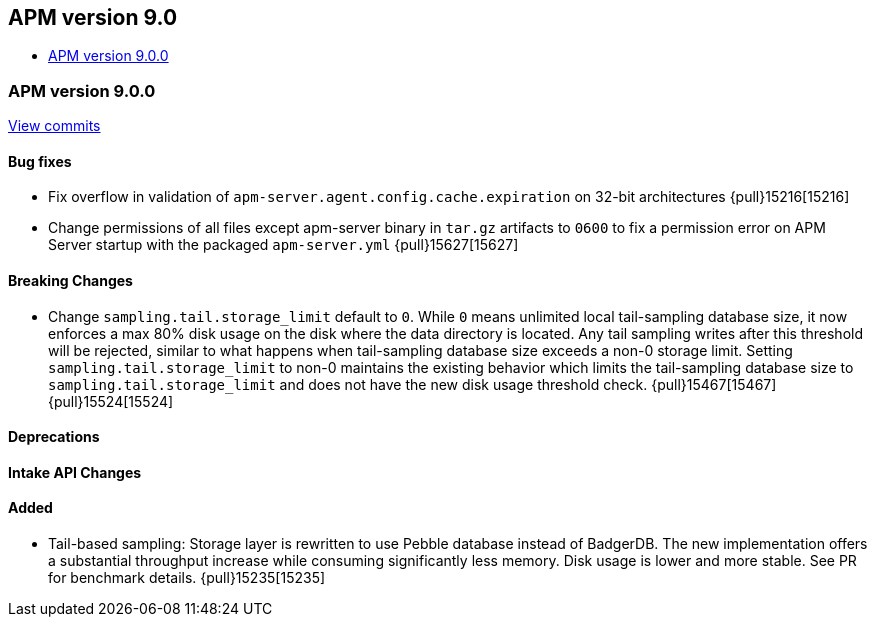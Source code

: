 [[apm-release-notes-9.0]]
== APM version 9.0
* <<apm-release-notes-9.0.0>>

[float]
[[apm-release-notes-9.0.0]]
=== APM version 9.0.0

https://github.com/elastic/apm-server/compare/v\...v9.0.0[View commits]

[float]
==== Bug fixes
- Fix overflow in validation of `apm-server.agent.config.cache.expiration` on 32-bit architectures {pull}15216[15216]
- Change permissions of all files except apm-server binary in `tar.gz` artifacts to `0600` to fix a permission error on APM Server startup with the packaged `apm-server.yml` {pull}15627[15627]

[float]
==== Breaking Changes
- Change `sampling.tail.storage_limit` default to `0`. While `0` means unlimited local tail-sampling database size, it now enforces a max 80% disk usage on the disk where the data directory is located. Any tail sampling writes after this threshold will be rejected, similar to what happens when tail-sampling database size exceeds a non-0 storage limit. Setting `sampling.tail.storage_limit` to non-0 maintains the existing behavior which limits the tail-sampling database size to `sampling.tail.storage_limit` and does not have the new disk usage threshold check. {pull}15467[15467] {pull}15524[15524]

[float]
==== Deprecations

[float]
==== Intake API Changes

[float]
==== Added
- Tail-based sampling: Storage layer is rewritten to use Pebble database instead of BadgerDB. The new implementation offers a substantial throughput increase while consuming significantly less memory. Disk usage is lower and more stable. See PR for benchmark details. {pull}15235[15235]
